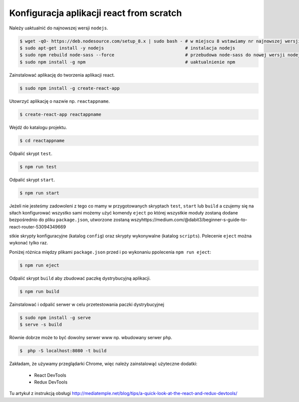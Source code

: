 Konfiguracja aplikacji react from scratch
-----------------------------------------

Należy uaktualnić do najnowszej wersji ``nodejs``.

.. code-block:: bash

    $ wget -qO- https://deb.nodesource.com/setup_8.x | sudo bash - # w miejscu 8 wstawiamy nr najnowszej wersji
    $ sudo apt-get install -y nodejs                               # instalacja nodejs
    $ sudo npm rebuild node-sass --force                           # przebudowa node-sass do nowej wersji nodejs
    $ sudo npm install -g npm                                      # uaktualnienie npm

Zainstalować aplikację do tworzenia aplikacji react.

.. code-block:: bash

    $ sudo npm install -g create-react-app

Utowrzyć aplikację o nazwie np. ``reactappname``.

.. code-block:: bash

    $ create-react-app reactappname

Wejdź do katalogu projektu.

.. code-block:: bash

    $ cd reactappname

Odpalić skrypt ``test``.

.. code-block:: bash

    $ npm run test

Odpalić skrypt ``start``.

.. code-block:: bash

    $ npm run start

Jeżeli nie jesteśmy zadowoleni z tego co mamy w przygotowanych skryptach ``test``, ``start`` lub ``build`` a czujemy
się na siłach konfigurować wszystko sami możemy użyć komendy ``eject`` po której wszystkie moduły zostaną dodane bezpośrednio
do pliku ``package.json``, utworzone zostaną wszyhttps://medium.com/@dabit3/beginner-s-guide-to-react-router-53094349669

stkie skrypty konfiguracyjne (katalog ``config``) oraz skrypty wykonywalne (katalog ``scripts``). Polecenie ``eject`` można wykonać tylko raz.

Poniżej różnica między plikami ``package.json`` przed i po wykonaniu ppolecenia ``npm run eject``:

.. code-block:: bash

    $ npm run eject

Odpalić skrypt ``build`` aby zbudować paczkę dystrybucyjną aplikacji.

.. code-block:: bash

    $ npm run build

Zainstalować i odpalić serwer w celu przetestowania paczki dystrybucyjnej

.. code-block:: bash

    $ sudo npm install -g serve
    $ serve -s build

Równie dobrze może to być dowolny serwer www np. wbudowany serwer ``php``.

.. code-block:: bash

    $  php -S localhost:8080 -t build


Zakładam, że używamy przeglądarki Chrome, więc należy zainstalowąć użyteczne dodatki:

    * React DevTools
    * Redux DevTools

Tu artykuł z instrukcją obsługi http://mediatemple.net/blog/tips/a-quick-look-at-the-react-and-redux-devtools/
